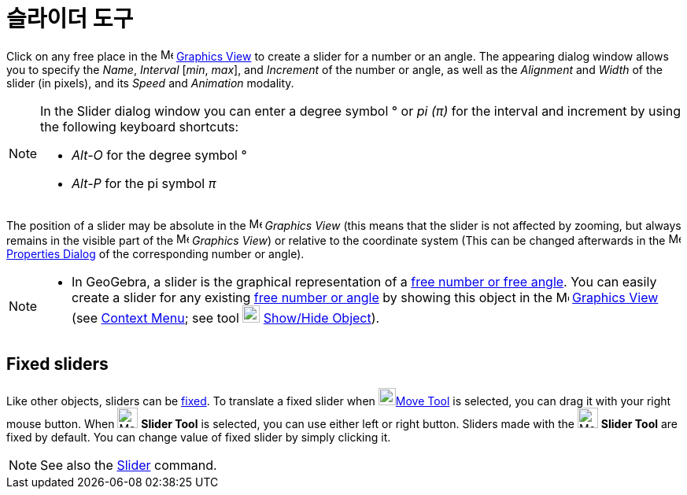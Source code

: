 = 슬라이더 도구
:page-en: tools/Slider
ifdef::env-github[:imagesdir: /ko/modules/ROOT/assets/images]

Click on any free place in the image:16px-Menu_view_graphics.svg.png[Menu view graphics.svg,width=16,height=16]
xref:/s_index_php?title=Graphics_View_action=edit_redlink=1.adoc[Graphics View] to create a slider for a number or an
angle. The appearing dialog window allows you to specify the _Name_, _Interval_ [_min_, _max_], and _Increment_ of the
number or angle, as well as the _Alignment_ and _Width_ of the slider (in pixels), and its _Speed_ and _Animation_
modality.

[NOTE]
====

In the Slider dialog window you can enter a degree symbol ° or _pi (π)_ for the interval and increment by using the
following keyboard shortcuts:

* _Alt-O_ for the degree symbol °
* _Alt-P_ for the pi symbol _π_

====

The position of a slider may be absolute in the image:16px-Menu_view_graphics.svg.png[Menu view
graphics.svg,width=16,height=16] _Graphics View_ (this means that the slider is not affected by zooming, but always
remains in the visible part of the image:16px-Menu_view_graphics.svg.png[Menu view graphics.svg,width=16,height=16]
_Graphics View_) or relative to the coordinate system (This can be changed afterwards in the
image:16px-Menu-options.svg.png[Menu-options.svg,width=16,height=16]
xref:/s_index_php?title=Properties_Dialog_action=edit_redlink=1.adoc[Properties Dialog] of the corresponding number or
angle).

[NOTE]
====

* In GeoGebra, a slider is the graphical representation of a
xref:/s_index_php?title=Numbers_and_Angles_action=edit_redlink=1.adoc[free number or free angle]. You can easily create
a slider for any existing xref:/s_index_php?title=Numbers_and_Angles_action=edit_redlink=1.adoc[free number or angle] by
showing this object in the image:16px-Menu_view_graphics.svg.png[Menu view graphics.svg,width=16,height=16]
xref:/s_index_php?title=Graphics_View_action=edit_redlink=1.adoc[Graphics View] (see
xref:/s_index_php?title=Context_Menu_action=edit_redlink=1.adoc[Context Menu]; see tool
image:22px-Mode_showhideobject.svg.png[Mode showhideobject.svg,width=22,height=22]
xref:/s_index_php?title=Show_Hide_Object_Tool_action=edit_redlink=1.adoc[Show/Hide Object]).

====

== Fixed sliders

Like other objects, sliders can be xref:/s_index_php?title=Object_Properties_action=edit_redlink=1.adoc[fixed]. To
translate a fixed slider when image:22px-Mode_move.svg.png[Mode
move.svg,width=22,height=22]xref:/s_index_php?title=Move_Tool_action=edit_redlink=1.adoc[Move Tool] is selected, you can
drag it with your right mouse button. When image:26px-Mode_slider.svg.png[Mode slider.svg,width=26,height=26] *Slider
Tool* is selected, you can use either left or right button. Sliders made with the image:26px-Mode_slider.svg.png[Mode
slider.svg,width=26,height=26] *Slider Tool* are fixed by default. You can change value of fixed slider by simply
clicking it.

[NOTE]
====

See also the xref:/s_index_php?title=Slider_Command_action=edit_redlink=1.adoc[Slider] command.

====
